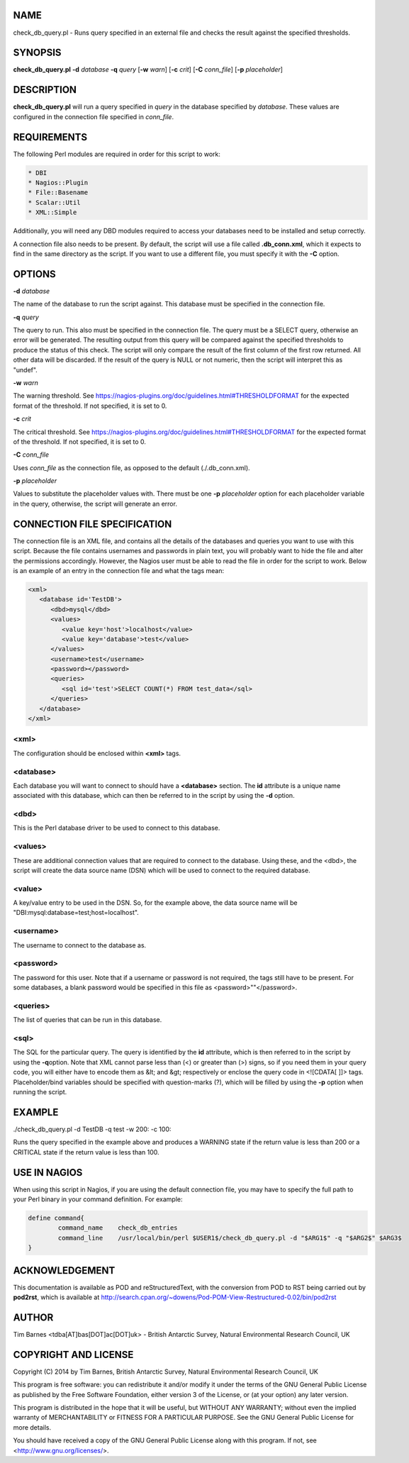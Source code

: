 .. highlight:: perl


****
NAME
****


check_db_query.pl - Runs query specified in an external file and checks the result against the specified thresholds.


********
SYNOPSIS
********


\ **check_db_query.pl**\  \ **-d**\  \ *database*\  \ **-q**\  \ *query*\  [\ **-w**\  \ *warn*\ ] [\ **-c**\  \ *crit*\ ] [\ **-C**\  \ *conn_file*\ ] [\ **-p**\  \ *placeholder*\ ]


***********
DESCRIPTION
***********


\ **check_db_query.pl**\  will run a query specified in \ *query*\  in the database specified by \ *database*\ . These values are
configured in the connection file specified in \ *conn_file*\ .


************
REQUIREMENTS
************


The following Perl modules are required in order for this script to work:


.. code-block:: perl

  * DBI
  * Nagios::Plugin
  * File::Basename
  * Scalar::Util
  * XML::Simple


Additionally, you will need any DBD modules required to access your databases need to be installed and setup correctly.

A connection file also needs to be present. By default, the script will use a file called \ **.db_conn.xml**\ , which it expects to
find in the same directory as the script. If you want to use a different file, you must specify it with the \ **-C**\  option.


*******
OPTIONS
*******


\ **-d**\  \ *database*\ 

The name of the database to run the script against. This database must be specified in the connection file.

\ **-q**\  \ *query*\ 

The query to run. This also must be specified in the connection file. The query must be a SELECT query, otherwise an error will
be generated. The resulting output from this query will be compared against the specified thresholds to produce the status of
this check. The script will only compare the result of the first column of the first row returned. All other data will be discarded.
If the result of the query is NULL or not numeric, then the script will interpret this as "undef".

\ **-w**\  \ *warn*\ 

The warning threshold. See https://nagios-plugins.org/doc/guidelines.html#THRESHOLDFORMAT for the expected format of the threshold.
If not specified, it is set to 0.

\ **-c**\  \ *crit*\ 

The critical threshold. See https://nagios-plugins.org/doc/guidelines.html#THRESHOLDFORMAT for the expected format of the threshold.
If not specified, it is set to 0.

\ **-C**\  \ *conn_file*\ 

Uses \ *conn_file*\  as the connection file, as opposed to the default (./.db_conn.xml).

\ **-p**\  \ *placeholder*\ 

Values to substitute the placeholder values with. There must be one \ **-p**\  \ *placeholder*\  option for each placeholder variable in the
query, otherwise, the script will generate an error.


*****************************
CONNECTION FILE SPECIFICATION
*****************************


The connection file is an XML file, and contains all the details of the databases and queries you want to use with this script. Because
the file contains usernames and passwords in plain text, you will probably want to hide the file and alter the permissions accordingly.
However, the Nagios user must be able to read the file in order for the script to work. Below is an example of an entry in the connection
file and what the tags mean:


.. code-block:: perl

  <xml>
     <database id='TestDB'>
        <dbd>mysql</dbd>
        <values>
           <value key='host'>localhost</value>
           <value key='database'>test</value>
        </values>
        <username>test</username>
        <password></password>
        <queries>
           <sql id='test'>SELECT COUNT(*) FROM test_data</sql>
        </queries>
     </database>
  </xml>


<xml>
=====


The configuration should be enclosed within \ **<xml>**\  tags.


<database>
==========


Each database you will want to connect to should have a \ **<database>**\  section. The \ **id**\  attribute is a unique name 
associated with this database, which can then be referred to in the script by using the \ **-d**\  option.


<dbd>
=====


This is the Perl database driver to be used to connect to this database.


<values>
========


These are additional connection values that are required to connect to the database. Using these, and the <dbd>, the script
will create the data source name (DSN) which will be used to connect to the required database.


<value>
=======


A key/value entry to be used in the DSN. So, for the example above, the data source name will be "DBI:mysql:database=test;host=localhost".


<username>
==========


The username to connect to the database as.


<password>
==========


The password for this user. Note that if a username or password is not required, the tags still have to be present. For some databases,
a blank password would be specified in this file as <password>""</password>.


<queries>
=========


The list of queries that can be run in this database.


<sql>
=====


The SQL for the particular query. The query is identified by the \ **id**\  attribute, which is then referred to in the script by using the \ **-q**\ 
option. Note that XML cannot parse less than (<) or greater than (>) signs, so if you need them in your query code, you will either
have to encode them as &lt; and &gt; respectively or enclose the query code in <![CDATA[ ]]> tags. Placeholder/bind variables should
be specified with question-marks (?), which will be filled by using the \ **-p**\  option when running the script.



*******
EXAMPLE
*******


./check_db_query.pl -d TestDB -q test -w 200: -c 100:

Runs the query specified in the example above and produces a WARNING state if the return value is less than 200 or a CRITICAL state if the return 
value is less than 100.


*************
USE IN NAGIOS
*************


When using this script in Nagios, if you are using the default connection file, you may have to specify the full path to your Perl binary
in your command definition. For example:


.. code-block:: perl

  define command{
          command_name    check_db_entries
          command_line    /usr/local/bin/perl $USER1$/check_db_query.pl -d "$ARG1$" -q "$ARG2$" $ARG3$
  }



***************
ACKNOWLEDGEMENT
***************


This documentation is available as POD and reStructuredText, with the conversion from POD to RST being carried out by \ **pod2rst**\ , which is 
available at http://search.cpan.org/~dowens/Pod-POM-View-Restructured-0.02/bin/pod2rst


******
AUTHOR
******


Tim Barnes <tdba[AT]bas[DOT]ac[DOT]uk> - British Antarctic Survey, Natural Environmental Research Council, UK


*********************
COPYRIGHT AND LICENSE
*********************


Copyright (C) 2014 by Tim Barnes, British Antarctic Survey, Natural Environmental Research Council, UK

This program is free software: you can redistribute it and/or modify
it under the terms of the GNU General Public License as published by
the Free Software Foundation, either version 3 of the License, or
(at your option) any later version.

This program is distributed in the hope that it will be useful,
but WITHOUT ANY WARRANTY; without even the implied warranty of
MERCHANTABILITY or FITNESS FOR A PARTICULAR PURPOSE.  See the
GNU General Public License for more details.

You should have received a copy of the GNU General Public License
along with this program.  If not, see <http://www.gnu.org/licenses/>.

